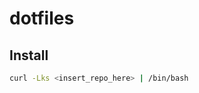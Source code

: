 #+TITLE dotfiles
* dotfiles

** Install
#+BEGIN_SRC sh
curl -Lks <insert_repo_here> | /bin/bash
#+END_SRC
